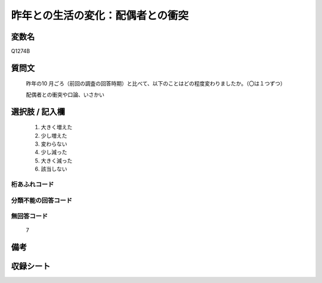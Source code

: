 .. title:: Q1274B
.. rst-class:: item

====================================================================================================
昨年との生活の変化：配偶者との衝突
====================================================================================================

.. rst-class:: varname

変数名
==================

Q1274B

.. rst-class:: question

質問文
==================


   昨年の10 月ごろ（前回の調査の回答時期）と比べて、以下のことはどの程度変わりましたか。（〇は１つずつ）
   
   
   配偶者との衝突や口論、いさかい





.. rst-class:: answer

選択肢 / 記入欄
======================

  1. 大きく増えた
  2. 少し増えた
  3. 変わらない
  4. 少し減った
  5. 大きく減った
  6. 該当しない    



.. rst-class:: overflow

桁あふれコード
-------------------------------
  


.. rst-class:: not_classified

分類不能の回答コード
-------------------------------------
  


.. rst-class:: not_available

無回答コード
-------------------------------------
  7


.. rst-class:: bikou

備考
==================
 



.. rst-class:: include_sheet

収録シート
=======================================
.. hlist::
   :columns: 3
   
   
   * p28_5
   
   


.. index:: Q1274B